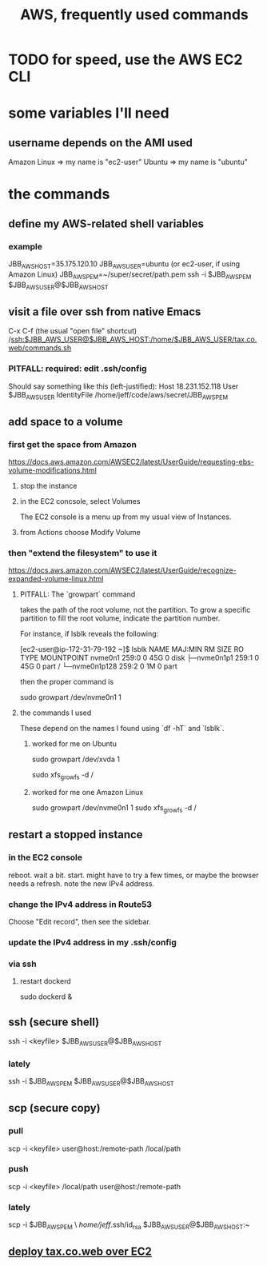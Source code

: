 :PROPERTIES:
:ID:       b4493a4d-f640-43aa-9f7c-ef36c5371a03
:END:
#+title: AWS, frequently used commands
* TODO for speed, use the AWS EC2 CLI
* some variables I'll need
** username depends on the AMI used
   Amazon Linux => my name is "ec2-user"
   Ubuntu => my name is "ubuntu"
* the commands
** define my AWS-related shell variables
   :PROPERTIES:
   :ID:       7edb7369-ce7a-47a7-a7d5-2dead9a03ac0
   :END:
*** example
    JBB_AWS_HOST=35.175.120.10
    JBB_AWS_USER=ubuntu
      (or ec2-user, if using Amazon Linux)
    JBB_AWS_PEM=~/super/secret/path.pem
    ssh -i $JBB_AWS_PEM $JBB_AWS_USER@$JBB_AWS_HOST
** visit a file over ssh from native Emacs
   C-x C-f (the usual "open file" shortcut)
   /ssh:$JBB_AWS_USER@$JBB_AWS_HOST:/home/$JBB_AWS_USER/tax.co.web/commands.sh
*** PITFALL: required: edit .ssh/config
    Should say something like this (left-justified):
    Host 18.231.152.118
         User $JBB_AWS_USER
         IdentityFile /home/jeff/code/aws/secret/JBB_AWS_PEM
** add space to a volume
*** first get the space from Amazon
    https://docs.aws.amazon.com/AWSEC2/latest/UserGuide/requesting-ebs-volume-modifications.html
**** stop the instance
**** in the EC2 concsole, select Volumes
     The EC2 console is a menu up from my usual view of Instances.
**** from Actions choose Modify Volume
*** then "extend the filesystem" to use it
    https://docs.aws.amazon.com/AWSEC2/latest/UserGuide/recognize-expanded-volume-linux.html
**** PITFALL: The `growpart` command
     takes the path of the root volume, not the partition.
     To grow a specific partition to fill the root volume,
     indicate the partition number.

     For instance, if lsblk reveals the following:

         [ec2-user@ip-172-31-79-192 ~]$ lsblk
         NAME          MAJ:MIN RM SIZE RO TYPE MOUNTPOINT
         nvme0n1       259:0    0  45G  0 disk
         ├─nvme0n1p1   259:1    0  45G  0 part /
         └─nvme0n1p128 259:2    0   1M  0 part

     then the proper command is

         sudo growpart /dev/nvme0n1 1
**** the commands I used
     These depend on the names I found using `df -hT` and `lsblk`.
***** worked for me on Ubuntu
      sudo growpart /dev/xvda 1
	# grow partition 1 of xvda
      sudo xfs_growfs -d /
	# grow the / folder, because that's where xvda is mounted to
***** worked for me one Amazon Linux
      sudo growpart /dev/nvme0n1 1
      sudo xfs_growfs -d /
** restart a stopped instance
*** in the EC2 console
    reboot. wait a bit.
    start. might have to try a few times, or maybe the browser needs a refresh.
    note the new IPv4 address.
*** change the IPv4 address in Route53
    Choose "Edit record", then see the sidebar.
*** update the IPv4 address in my .ssh/config
*** via ssh
**** restart dockerd
     sudo dockerd &
** ssh (secure shell)
   ssh  -i  <keyfile>  $JBB_AWS_USER@$JBB_AWS_HOST
*** lately
    ssh -i $JBB_AWS_PEM $JBB_AWS_USER@$JBB_AWS_HOST
** scp (secure copy)
*** pull
    scp -i <keyfile> user@host:/remote-path /local/path
*** push
    scp -i <keyfile> /local/path user@host:/remote-path
*** lately
    scp -i $JBB_AWS_PEM \
       /home/jeff/.ssh/id_rsa $JBB_AWS_USER@$JBB_AWS_HOST:~
** [[id:dc3cf615-f76e-40ed-b20d-2ea09ba3f74b][deploy tax.co.web over EC2]]
